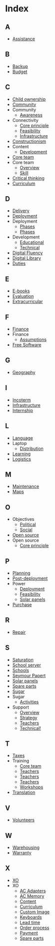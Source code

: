* Index
** A
   - [[file:olpc-deployment-guide-olpc-support-strategy.org][Assistance]]
** B
   - [[file:olpc-deployment-guide-deployment-phase.org::#sec-4-3][Backup]]
   - [[file:olpc-deployment-guide-planning-phase.org::#sec-1-2][Budget]]
** C
   - [[file:olpc-deployment-guide-one-laptop-per-child.org::#sec-2][Child ownership]]
   - [[file:olpc-deployment-guide-deployment-phase.org::#sec-3][Community]]
   - Community
     - [[file:olpc-deployment-guide-deployment-phase.org::#sec-3-2][Awareness]]
   - Connectivity
     - [[file:olpc-deployment-guide-one-laptop-per-child.org::#sec-2][Core principle]]
     - [[file:olpc-deployment-guide-feasibility-study.org][Feasibility]]
     - [[file:olpc-deployment-guide-deployment-phase.org::#sec-4-2][Infrastructure]]
   - [[file:olpc-deployment-guide-olpc-learning-strategy.org][Constructionism]]
   - Content
     - [[file:olpc-deployment-guide-deployment-phase.org::#sec-2-2][Development]]
   - [[file:olpc-deployment-guide-deployment-phase.org::#sec-2][Core team]]
   - Core team
     - [[file:olpc-deployment-guide-project-implementation.org::#sec-1][Overview]]
     - [[file:olpc-deployment-guide-project-implementation.org::#sec-1][Skill]]
   - [[file:olpc-deployment-guide-olpc-learning-strategy.org][Critical thinking]]
   - [[file:olpc-deployment-guide-post-deployment-phase.org::#sec-2][Curriculum]]
** D
   - [[file:olpc-deployment-guide-purchase-agreements-and-ordering-process.org::#sec-2][Delivery]]
   - [[file:olpc-deployment-guide-summary-of-recommended-tasks.org::#sec-2][Deployment]]
   - Deployment
     - [[file:olpc-deployment-guide-post-deployment-phase.org][Phases]]
     - [[file:olpc-deployment-guide-introduction-to-deployment-guide.org::#sec-1][Phases]]
   - Development
     - [[file:olpc-deployment-guide-olpc-support-strategy.org::#sec-2][Educational]]
     - [[file:olpc-deployment-guide-olpc-support-strategy.org::#sec-3][Technical]]
   - [[file:olpc-deployment-guide-olpc-learning-strategy.org][Digital Fluency]]
   - [[file:olpc-deployment-guide-deployment-phase.org::#sec-4-3][Digital Library]]
   - [[file:olpc-deployment-guide-purchase-agreements-and-ordering-process.org::#sec-2-3][Duties]]
** E
   - [[file:olpc-deployment-guide-purchase-agreements-and-ordering-process.org::#sec-1-4][E-books]]
   - [[file:olpc-deployment-guide-post-deployment-phase.org][Evaluation]]
   - [[file:olpc-deployment-guide-post-deployment-phase.org::#sec-2][Extracurricular]]
** F
   - [[file:olpc-deployment-guide-planning-phase.org::#sec-1][Finance]]
   - Finance
     - [[file:olpc-deployment-guide-planning-phase.org::#sec-3][Assumptions]]
   - [[file:olpc-deployment-guide-one-laptop-per-child.org::#sec-2][Free Software]]
** G
   - [[file:olpc-deployment-guide-planning-phase.org::#sec-1-1][Geography]]
** I
   - [[file:olpc-deployment-guide-purchase-agreements-and-ordering-process.org::#sec-2-1][Incoterm]]
   - [[file:olpc-deployment-guide-deployment-phase.org::#sec-4][Infrastructure]]
   - [[file:olpc-deployment-guide-olpc-support-strategy.org::#sec-4][Internship]]
** L
   - [[file:olpc-deployment-guide-purchase-agreements-and-ordering-process.org::#sec-1-4][Language]]
   - Laptop
     - [[file:olpc-deployment-guide-deployment-phase.org::#sec-1-2][Distribution]]
   - [[file:olpc-deployment-guide-olpc-learning-strategy.org][Learning]]
   - [[file:olpc-deployment-guide-deployment-phase.org::#sec-1][Logistics]]
** M
   - [[file:olpc-deployment-guide-post-deployment-phase.org::#sec-3][Maintenance]]
   - [[file:olpc-deployment-guide-purchase-agreements-and-ordering-process.org::#sec-1-4][Maps]]
** O
   - Objectives
     - [[file:olpc-deployment-guide-planning-phase.org::#sec-1-3][Political]]
     - [[file:olpc-deployment-guide-planning-phase.org::#sec-1-3][Social]]
   - [[file:olpc-deployment-guide-one-laptop-per-child.org::#sec-2][Open source]]
   - Open source
     - [[file:olpc-deployment-guide-one-laptop-per-child.org::#sec-2][Core principle]]
** P
   - [[file:olpc-deployment-guide-summary-of-recommended-tasks.org::#sec-1][Planning]]
   - [[file:olpc-deployment-guide-summary-of-recommended-tasks.org::#sec-3][Post-deployment]]
   - Power
     - [[file:olpc-deployment-guide-deployment-phase.org::#sec-4-1][Deployment]]
     - [[file:olpc-deployment-guide-feasibility-study.org][Feasibility]]
     - [[file:olpc-deployment-guide-feasibility-study.org::#sec-1][Solar panels]]
   - [[file:olpc-deployment-guide-purchase-agreements-and-ordering-process.org::#sec-2][Purchase]]
** R
   - [[file:olpc-deployment-guide-post-deployment-phase.org::#sec-3][Repair]]
** S
   - [[file:olpc-deployment-guide-one-laptop-per-child.org::#sec-2][Saturation]]
   - [[file:olpc-deployment-guide-deployment-phase.org::#sec-4-3][School server]]
   - [[file:olpc-deployment-guide-deployment-phase.org::#sec-3][Schools]]
   - [[file:olpc-deployment-guide-olpc-learning-strategy.org][Seymour Papert]]
   - [[file:olpc-deployment-guide-feasibility-study.org::#sec-1][Solar panels]]
   - [[file:olpc-deployment-guide-deployment-phase.org::#sec-1-3][Spare parts]]
   - [[file:olpc-deployment-guide-olpc-learning-strategy.org][Sugar]]
   - Sugar
     - [[file:olpc-deployment-guide-purchase-agreements-and-ordering-process.org::#sec-1-4][Activities]]
   - Support
     - [[file:olpc-deployment-guide-post-deployment-phase.org][Overview]]
     - [[file:olpc-deployment-guide-olpc-support-strategy.org][Strategy]]
     - [[file:olpc-deployment-guide-post-deployment-phase.org::#sec-1][Teachers]]
     - [[file:olpc-deployment-guide-olpc-support-strategy.org::#sec-3][Technical!]]
** T
   - [[file:olpc-deployment-guide-purchase-agreements-and-ordering-process.org::#sec-2-3][Taxes]]
   - Training
     - [[file:olpc-deployment-guide-deployment-phase.org::#sec-2-1][Core team]]
     - [[file:olpc-deployment-guide-post-deployment-phase.org::#sec-1][Teachers]]
     - [[file:olpc-deployment-guide-post-deployment-phase.org][Teachers]]
     - [[file:olpc-deployment-guide-deployment-phase.org::#sec-3-1][Teachers]]
     - [[file:olpc-deployment-guide-deployment-phase.org::#sec-3-1][Workshops]]
   - [[file:olpc-deployment-guide-purchase-agreements-and-ordering-process.org::#sec-1-4][Translation]]
** V
   - [[file:olpc-deployment-guide-olpc-support-strategy.org::#sec-4][Volunteers]]
** W
   - [[file:olpc-deployment-guide-deployment-phase.org::#sec-1-1][Warehousing]]
   - [[file:olpc-deployment-guide-purchase-agreements-and-ordering-process.org::#sec-2-2][Warranty]]
** X
   - [[file:olpc-deployment-guide-purchase-agreements-and-ordering-process.org::#sec-1][XO]]
   - XO
     - [[file:olpc-deployment-guide-purchase-agreements-and-ordering-process.org::#sec-1-2][AC Adapters]]
     - [[file:olpc-deployment-guide-purchase-agreements-and-ordering-process.org::#sec-1-3][AC Memory]]
     - [[file:olpc-deployment-guide-purchase-agreements-and-ordering-process.org::#sec-1-4][Content]]
     - [[file:olpc-deployment-guide-purchase-agreements-and-ordering-process.org::#sec-1-4][Curriculum]]
     - [[file:olpc-deployment-guide-purchase-agreements-and-ordering-process.org::#sec-1-4][Custom Image]]
     - [[file:olpc-deployment-guide-purchase-agreements-and-ordering-process.org::#sec-1-1][Keyboards]]
     - [[file:olpc-deployment-guide-purchase-agreements-and-ordering-process.org::#sec-3][Lead time]]
     - [[file:olpc-deployment-guide-purchase-agreements-and-ordering-process.org::#sec-3][Order process]]
     - [[file:olpc-deployment-guide-purchase-agreements-and-ordering-process.org::#sec-2-1][Payment]]
     - [[file:olpc-deployment-guide-purchase-agreements-and-ordering-process.org::#sec-2-4][Spare parts]]
